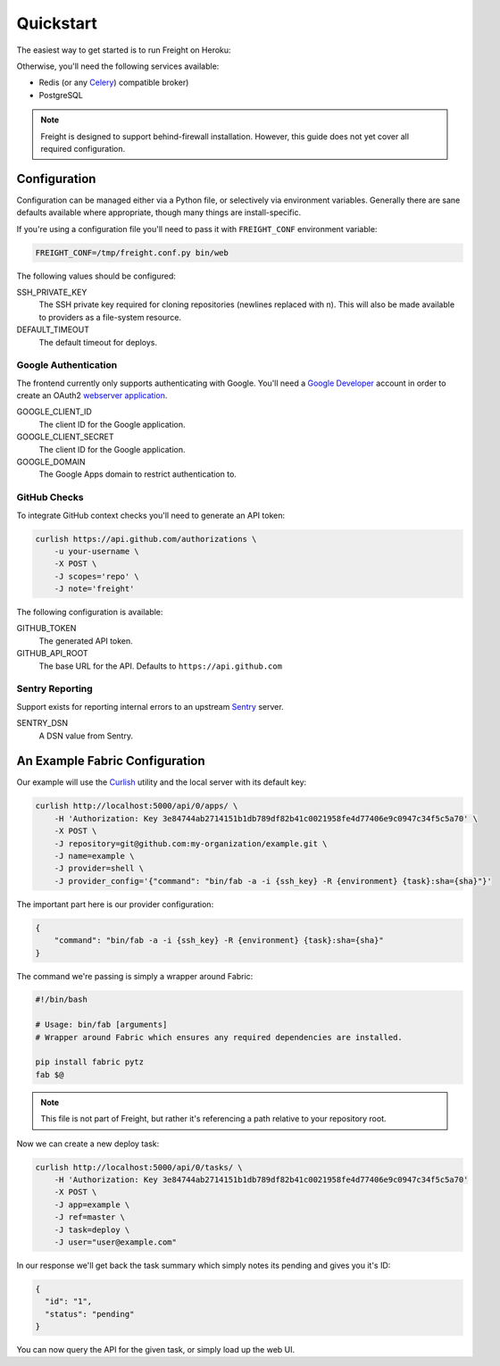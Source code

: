Quickstart
==========

The easiest way to get started is to run Freight on Heroku:

.. image:: https://www.herokucdn.com/deploy/button.png
  :alt: Deploy
  :target: https://heroku.com/deploy


Otherwise, you'll need the following services available:

- Redis (or any `Celery <http://http://www.celeryproject.org/>`_) compatible broker)
- PostgreSQL

.. note:: Freight is designed to support behind-firewall installation. However, this guide does not yet cover all required configuration.


Configuration
-------------

Configuration can be managed either via a Python file, or selectively via environment variables. Generally there are sane defaults available where appropriate, though many things are install-specific.

If you're using a configuration file you'll need to pass it with ``FREIGHT_CONF`` environment variable:

.. code-block:: bash

  FREIGHT_CONF=/tmp/freight.conf.py bin/web

The following values should be configured:

SSH_PRIVATE_KEY
  The SSH private key required for cloning repositories (newlines replaced with \n). This will also be made available to providers as a file-system resource.

DEFAULT_TIMEOUT
  The default timeout for deploys.

Google Authentication
~~~~~~~~~~~~~~~~~~~~~

The frontend currently only supports authenticating with Google. You'll need a `Google Developer <https://console.developers.google.com/>`_ account in order to create an OAuth2 `webserver application <https://developers.google.com/accounts/docs/OAuth2WebServer>`_.

GOOGLE_CLIENT_ID
  The client ID for the Google application.

GOOGLE_CLIENT_SECRET
  The client ID for the Google application.

GOOGLE_DOMAIN
  The Google Apps domain to restrict authentication to.


GitHub Checks
~~~~~~~~~~~~~

To integrate GitHub context checks you'll need to generate an API token:

.. code-block:: bash

  curlish https://api.github.com/authorizations \
      -u your-username \
      -X POST \
      -J scopes='repo' \
      -J note='freight'

The following configuration is available:

GITHUB_TOKEN
  The generated API token.
GITHUB_API_ROOT
  The base URL for the API. Defaults to ``https://api.github.com``


Sentry Reporting
~~~~~~~~~~~~~~~~

Support exists for reporting internal errors to an upstream `Sentry <https://getsentry.com>`_ server.

SENTRY_DSN
  A DSN value from Sentry.


An Example Fabric Configuration
-------------------------------

Our example will use the `Curlish <http://pythonhosted.org/curlish/>`_ utility and the local server with its default key:

.. code-block:: bash

  curlish http://localhost:5000/api/0/apps/ \
      -H 'Authorization: Key 3e84744ab2714151b1db789df82b41c0021958fe4d77406e9c0947c34f5c5a70' \
      -X POST \
      -J repository=git@github.com:my-organization/example.git \
      -J name=example \
      -J provider=shell \
      -J provider_config='{"command": "bin/fab -a -i {ssh_key} -R {environment} {task}:sha={sha}"}'

The important part here is our provider configuration:

.. code-block:: json

  {
      "command": "bin/fab -a -i {ssh_key} -R {environment} {task}:sha={sha}"
  }


The command we're passing is simply a wrapper around Fabric:

.. code-block:: bash

  #!/bin/bash

  # Usage: bin/fab [arguments]
  # Wrapper around Fabric which ensures any required dependencies are installed.

  pip install fabric pytz
  fab $@


.. note:: This file is not part of Freight, but rather it's referencing a path relative to your repository root.

Now we can create a new deploy task:

.. code-block:: bash

  curlish http://localhost:5000/api/0/tasks/ \
      -H 'Authorization: Key 3e84744ab2714151b1db789df82b41c0021958fe4d77406e9c0947c34f5c5a70'
      -X POST \
      -J app=example \
      -J ref=master \
      -J task=deploy \
      -J user="user@example.com"

In our response we'll get back the task summary which simply notes its pending and gives you it's ID:

.. code-block:: json

  {
    "id": "1",
    "status": "pending"
  }

You can now query the API for the given task, or simply load up the web UI.
